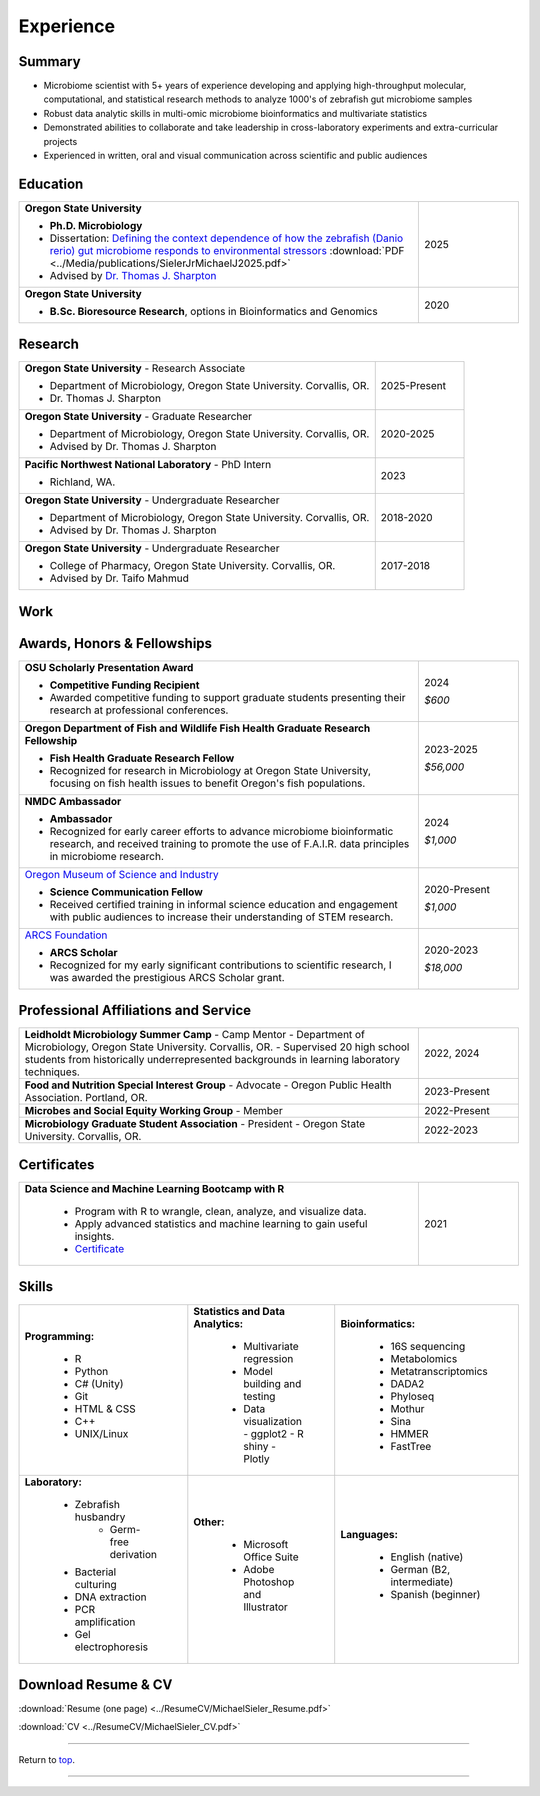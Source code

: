 .. _Top:


Experience
==========

.. image:: ../Media/images/SampleCollecting__2025.png
   :align: Sample collecting
   :alt: Photo of Michael
   :width: 30%
   

Summary
-------

* Microbiome scientist with 5+ years of experience developing and applying high-throughput molecular, computational, and statistical research methods to analyze 1000's of zebrafish gut microbiome samples
* Robust data analytic skills in multi-omic microbiome bioinformatics and multivariate statistics 
* Demonstrated abilities to collaborate and take leadership in cross-laboratory experiments and extra-curricular projects
* Experienced in written, oral and visual communication across scientific and public audiences


Education
---------

.. list-table::
   :widths: 80 20

   * - **Oregon State University**

       - **Ph.D. Microbiology**
       - Dissertation: `Defining the context dependence of how the zebrafish (Danio rerio) gut microbiome responds to environmental stressors <https://ir.library.oregonstate.edu/concern/graduate_thesis_or_dissertations/d217r0126?locale=en>`_ :download:`PDF <../Media/publications/SielerJrMichaelJ2025.pdf>`
       - Advised by `Dr. Thomas J. Sharpton <https://bit.ly/3cJfQ1b>`_
     - 2025

   * - **Oregon State University**

       - **B.Sc. Bioresource Research**, options in Bioinformatics and Genomics
     - 2020


Research
--------

.. list-table::
   :widths: 80 20

   * - **Oregon State University** - Research Associate
   
       - Department of Microbiology, Oregon State University. Corvallis, OR.
       - Dr. Thomas J. Sharpton
     - 2025-Present

   * - **Oregon State University** - Graduate Researcher
   
       - Department of Microbiology, Oregon State University. Corvallis, OR.
       - Advised by Dr. Thomas J. Sharpton
     - 2020-2025

   * - **Pacific Northwest National Laboratory** - PhD Intern

       - Richland, WA.
     - 2023

   * - **Oregon State University** - Undergraduate Researcher
   
       - Department of Microbiology, Oregon State University. Corvallis, OR.
       - Advised by Dr. Thomas J. Sharpton
     - 2018-2020

   * - **Oregon State University** - Undergraduate Researcher
   
       - College of Pharmacy, Oregon State University. Corvallis, OR.
       - Advised by Dr. Taifo Mahmud
     - 2017-2018



Work
----

.. list-table::
   :widths: 80 20

   * - **Research Associate**

       - **Sharpton Lab, Oregon State University**
         - Microbiome data science research

       - 2025-Present

   * - **Microbiome Data Analytics Boot Camp – Trainer**

       - **Skills for Health and Research Professionals (SHARP), Columbia University**
         - "Planning, generating, and analyzing 16S rRNA gene sequencing surveys"
         - Supported workshop participants in microbiome data analysis

       - 2025

   * - **National Microbiome Data Collaborative - Ambassador**

       - The NMDC ambassador program recognizes and fosters early career scientists' efforts to incorporate inclusion,
         diversity, equity, and accountability (IDEA) principles to promote findable, accessible, interoperable, and reusable (FAIR) microbiome research data and workflows.

     - 2024

   * - **Pacific Northwest National Laboratory - PhD Bioinformatics Intern**

       - **Projects:**
         - Batch effect correction algorithm (BECA) evaluation
           - Analyzed dilution series experiment to resolve batch effects in lipidomics datasets, evaluated 12 commonly used BECA methods, and developed a novel BECA evaluation model.

       - **Tools used:**
         - R

     - 2023

   * - **MJSieler Consulting - Owner**

       - **Projects:**
         - `Virtual Fish (GitHub) <https://github.com/OSU-Edu-Games/Virtual-Fish>`_
           - Designed, developed, and deployed educational video game software for clients
           - Educational software used to fulfill grant requirements for communicating scientific research.

       - **Tools used:**
         - C#, Unity, Git

     - May 2022-Present



Awards, Honors & Fellowships
----------------------------

.. list-table::
   :widths: 80 20

   * - **OSU Scholarly Presentation Award**

       - **Competitive Funding Recipient**
       - Awarded competitive funding to support graduate students presenting their research at professional conferences.
     - 2024

       *$600*

   * - **Oregon Department of Fish and Wildlife Fish Health Graduate Research Fellowship**

       - **Fish Health Graduate Research Fellow**
       - Recognized for research in Microbiology at Oregon State University, focusing on fish health issues to benefit Oregon's fish populations.
     - 2023-2025

       *$56,000*

   * - **NMDC Ambassador**

       - **Ambassador**
       - Recognized for early career efforts to advance microbiome bioinformatic research, and received training to promote the use of F.A.I.R. data principles in microbiome research.
     - 2024

       *$1,000*

   * - `Oregon Museum of Science and Industry <https://omsi.edu/science-communication-services>`_

       - **Science Communication Fellow**
       - Received certified training in informal science education and engagement with public audiences to increase their understanding of STEM research.
     - 2020-Present

       *$1,000*

   * - `ARCS Foundation <https://oregon.arcsfoundation.org>`_

       - **ARCS Scholar**
       - Recognized for my early significant contributions to scientific research, I was awarded the prestigious ARCS Scholar grant.
     - 2020-2023

       *$18,000*


Professional Affiliations and Service
-------------------------------------

.. list-table::
   :widths: 80 20

   * - **Leidholdt Microbiology Summer Camp** - Camp Mentor	
       - Department of Microbiology, Oregon State University. Corvallis, OR.
       - Supervised 20 high school students from historically underrepresented backgrounds in learning laboratory techniques.
     - 2022, 2024

   * - **Food and Nutrition Special Interest Group** - Advocate
       - Oregon Public Health Association. Portland, OR.
     - 2023-Present

   * - **Microbes and Social Equity Working Group** - Member
     - 2022-Present

   * - **Microbiology Graduate Student Association** - President
       - Oregon State University. Corvallis, OR.
     - 2022-2023


Certificates
------------

.. list-table::
   :widths: 80 20

   * - **Data Science and Machine Learning Bootcamp with R**
   
        - Program with R to wrangle, clean, analyze, and visualize data.
        - Apply advanced statistics and machine learning to gain useful insights.
        - `Certificate <https://www.udemy.com/certificate/UC-3bd3e63b-0450-4a37-8ffe-f92a920522f1/>`_
     - 2021


.. _Skills:

Skills
------

.. list-table::
   :widths: 33 33 33

   * - **Programming:**

        - R
        - Python
        - C# (Unity)
        - Git
        - HTML & CSS
        - C++
        - UNIX/Linux
     - **Statistics and Data Analytics:**

        - Multivariate regression
        - Model building and testing
        - Data visualization
          - ggplot2
          - R shiny
          - Plotly
     - **Bioinformatics:**

        - 16S sequencing
        - Metabolomics
        - Metatranscriptomics
        - DADA2
        - Phyloseq
        - Mothur
        - Sina
        - HMMER
        - FastTree
   * - **Laboratory:**

        - Zebrafish husbandry
           - Germ-free derivation
        - Bacterial culturing
        - DNA extraction
        - PCR amplification
        - Gel electrophoresis
     - **Other:**

        - Microsoft Office Suite
        - Adobe Photoshop and Illustrator
     - **Languages:**

        - English (native)
        - German (B2, intermediate)
        - Spanish (beginner)




Download Resume & CV
--------------------

:download:`Resume (one page) <../ResumeCV/MichaelSieler_Resume.pdf>`

:download:`CV <../ResumeCV/MichaelSieler_CV.pdf>`

------

Return to `top`_.

------
